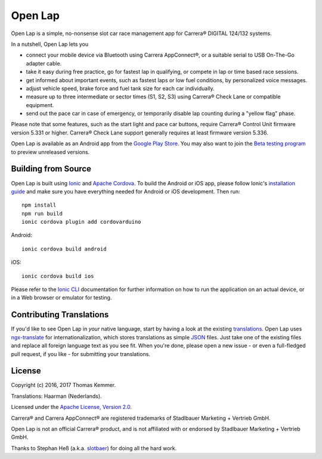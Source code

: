 Open Lap
========================================================================

Open Lap is a simple, no-nonsense slot car race management app for
Carrera® DIGITAL 124/132 systems.

In a nutshell, Open Lap lets you

- connect your mobile device via Bluetooth using Carrera AppConnect®,
  or a suitable serial to USB On-The-Go adapter cable.
- take it easy during free practice, go for fastest lap in qualifying,
  or compete in lap or time based race sessions.
- get informed about important events, such as fastest laps or low
  fuel conditions, by personalized voice messages.
- adjust vehicle speed, brake force and fuel tank size for each car
  individually.
- measure up to three intermediate or sector times (S1, S2, S3) using
  Carrera® Check Lane or compatible equipment.
- send out the pace car in case of emergency, or temporarily disable
  lap counting during a "yellow flag" phase.

Please note that some features, such as the start light and pace car
buttons, require Carrera® Control Unit firmware version 5.331 or
higher.  Carrera® Check Lane support generally requires at least
firmware version 5.336.

Open Lap is available as an Android app from the `Google Play Store
<https://play.google.com/store/apps/details?id=at.co.kemmer.openlap>`_.
You may also want to join the `Beta testing program
<https://play.google.com/apps/testing/at.co.kemmer.openlap>`_ to
preview unreleased versions.


Building from Source
------------------------------------------------------------------------

Open Lap is built using `Ionic <http://ionicframework.com/>`_ and
`Apache Cordova <https://cordova.apache.org/>`_.  To build the Android
or iOS app, please follow Ionic's `installation guide
<http://ionicframework.com/docs/intro/installation/>`_ and make sure
you have everything needed for Android or iOS development.  Then run::

  npm install
  npm run build
  ionic cordova plugin add cordovarduino

Android::

  ionic cordova build android

iOS::

  ionic cordova build ios

Please refer to the `Ionic CLI <http://ionicframework.com/docs/cli/>`_
documentation for further information on how to run the application on
an actual device, or in a Web browser or emulator for testing.


Contributing Translations
------------------------------------------------------------------------

If you'd like to see Open Lap in *your* native language, start by
having a look at the existing `translations <./src/assets/i18n>`_.
Open Lap uses `ngx-translate <http://www.ngx-translate.com/>`_ for
internationalization, which stores translations as simple `JSON
<http://www.json.org/>`_ files.  Just take one of the existing files
and replace all foreign language text as you see fit.  When you're
done, please open a new issue - or even a full-fledged pull request,
if you like - for submitting your translations.


License
------------------------------------------------------------------------

Copyright (c) 2016, 2017 Thomas Kemmer.

Translations: Haarman (Nederlands).

Licensed under the `Apache License, Version 2.0`_.

Carrera® and Carrera AppConnect® are registered trademarks of
Stadlbauer Marketing + Vertrieb GmbH.

Open Lap is not an official Carrera® product, and is not affiliated
with or endorsed by Stadlbauer Marketing + Vertrieb GmbH.

Thanks to Stephan Heß (a.k.a. `slotbaer <http://www.slotbaer.de/>`_)
for doing all the hard work.


.. _hybrid: http://en.wikipedia.org/wiki/HTML5_in_mobile_devices#Hybrid_Mobile_Apps

.. _Apache License, Version 2.0: http://www.apache.org/licenses/LICENSE-2.0
